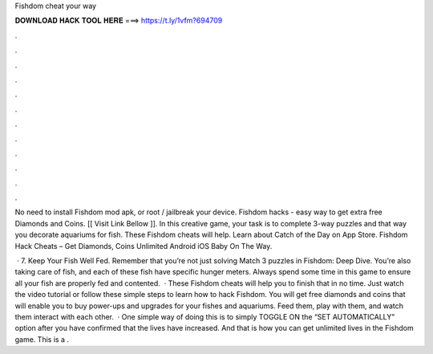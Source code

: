 Fishdom cheat your way



𝐃𝐎𝐖𝐍𝐋𝐎𝐀𝐃 𝐇𝐀𝐂𝐊 𝐓𝐎𝐎𝐋 𝐇𝐄𝐑𝐄 ===> https://t.ly/1vfm?694709



.



.



.



.



.



.



.



.



.



.



.



.

No need to install Fishdom mod apk, or root / jailbreak your device. Fishdom hacks - easy way to get extra free Diamonds and Coins. [[ Visit Link Bellow ]]. In this creative game, your task is to complete 3-way puzzles and that way you decorate aquariums for fish. These Fishdom cheats will help. ‎Learn about Catch of the Day on App Store. Fishdom Hack Cheats – Get Diamonds, Coins Unlimited Android iOS Baby On The Way.

 · 7. Keep Your Fish Well Fed. Remember that you’re not just solving Match 3 puzzles in Fishdom: Deep Dive. You’re also taking care of fish, and each of these fish have specific hunger meters. Always spend some time in this game to ensure all your fish are properly fed and contented.  · These Fishdom cheats will help you to finish that in no time. Just watch the video tutorial or follow these simple steps to learn how to hack Fishdom. You will get free diamonds and coins that will enable you to buy power-ups and upgrades for your fishes and aquariums. Feed them, play with them, and watch them interact with each other.  · One simple way of doing this is to simply TOGGLE ON the “SET AUTOMATICALLY” option after you have confirmed that the lives have increased. And that is how you can get unlimited lives in the Fishdom game. This is a .
